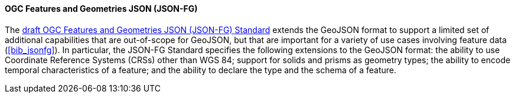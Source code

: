 ==== OGC Features and Geometries JSON (JSON-FG)

The https://docs.ogc.org/DRAFTS/21-045.html[draft OGC Features and Geometries JSON (JSON-FG) Standard] extends the GeoJSON format to support a limited set of additional capabilities that are out-of-scope for GeoJSON, but that are important for a variety of use cases involving feature data (<<bib_jsonfg>>). In particular, the JSON-FG Standard specifies the following extensions to the GeoJSON format: the ability to use Coordinate Reference Systems (CRSs) other than WGS 84; support for solids and prisms as geometry types; the ability to encode temporal characteristics of a feature; and the ability to declare the type and the schema of a feature.
